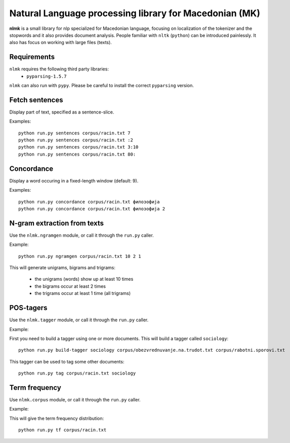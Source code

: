 Natural Language processing library for Macedonian (MK)
=======================================================

**nlmk** is a small library for nlp specialized for Macedonian language, focusing on localization of the tokenizer and the stopwords and it also provides document analysis. People familiar with ``nltk`` (``python``) can be introduced painlessly. It also has focus on working with large files (texts).

Requirements
------------

``nlmk`` requires the following third party libraries:
 - ``pyparsing-1.5.7``

``nlmk`` can also run with ``pypy``. Please be careful to install the correct ``pyparsing`` version.

Fetch sentences
---------------

Display part of text, specified as a sentence-slice.

Examples:
::

    python run.py sentences corpus/racin.txt 7
    python run.py sentences corpus/racin.txt :2
    python run.py sentences corpus/racin.txt 3:10
    python run.py sentences corpus/racin.txt 80:

Concordance
-----------

Display a word occuring in a fixed-length window (default: 9).

Examples:
::

    python run.py concordance corpus/racin.txt филозофија
    python run.py concordance corpus/racin.txt филозофија 2

N-gram extraction from texts
----------------------------

Use the ``nlmk.ngramgen`` module, or call it through the ``run.py`` caller.

Example:
::

    python run.py ngramgen corpus/racin.txt 10 2 1

This will generate unigrams, bigrams and trigrams:

    - the unigrams (words) show up at least 10 times
    - the bigrams occur at least 2 times
    - the trigrams occur at least 1 time (all trigrams)

POS-tagers
----------

Use the ``nlmk.tagger`` module, or call it through the ``run.py`` caller.

Example:

First you need to build a tagger using one or more documents. This will build a tagger called ``sociology``:
::

    python run.py build-tagger sociology corpus/obezvrednuvanje.na.trudot.txt corpus/rabotni.sporovi.txt

This tagger can be used to tag some other documents:
::

    python run.py tag corpus/racin.txt sociology

Term frequency
--------------

Use ``nlmk.corpus`` module, or call it through the ``run.py`` caller.

Example:

This will give the term frequency distribution:
::

    python run.py tf corpus/racin.txt
